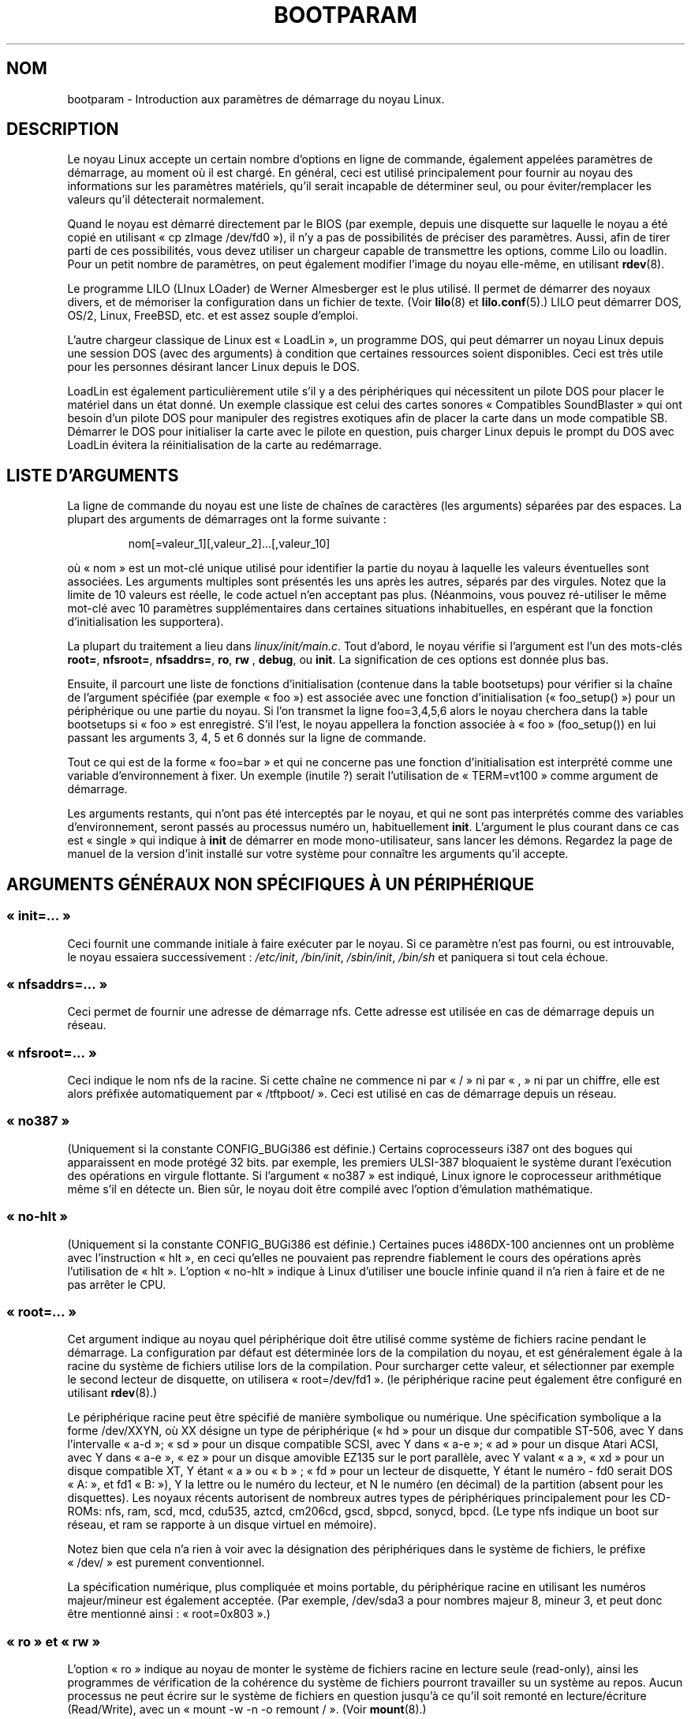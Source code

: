 .\" Copyright (c) 1995 Paul Gortmaker
.\"
.\" This is free documentation; you can redistribute it and/or
.\" modify it under the terms of the GNU General Public License as
.\" published by the Free Software Foundation; either version 2 of
.\" the License, or (at your option) any later version.
.\"
.\" The GNU General Public License's references to "object code"
.\" and "executables" are to be interpreted as the output of any
.\" document formatting or typesetting system, including
.\" intermediate and printed output.
.\"
.\" This manual is distributed in the hope that it will be useful,
.\" but WITHOUT ANY WARRANTY; without even the implied warranty of
.\" MERCHANTABILITY or FITNESS FOR A PARTICULAR PURPOSE.  See the
.\" GNU General Public License for more details.
.\"
.\" You should have received a copy of the GNU General Public
.\" License along with this manual; if not, write to the Free
.\" Software Foundation, Inc., 675 Mass Ave, Cambridge, MA 02139,
.\" USA.
.\"
.\" This man page written 950814 by aeb, based on Paul Gortmaker's HOWTO
.\" (dated v1.0.1, 15/08/95).
.\" Major update, aeb, 970114.
.\"
.\" Traduction 20/10/1996 par Christophe Blaess (ccb@club-internet.fr)
.\" Màj 25/01/97
.\" Màj 06/06/2001 LDP-1.36
.\" Màj LDP-1.53
.\" Màj 25/07/2003 LDP-1.56
.\" Màj 01/05/2006 LDP-1.67.1
.\"
.TH BOOTPARAM 7 "14 janvier 1995" LDP "Manuel de l'administrateur Linux"
.SH NOM
bootparam \- Introduction aux paramètres de démarrage du noyau Linux.
.SH DESCRIPTION
Le noyau Linux accepte un certain nombre d'options en ligne de commande, également
appelées paramètres de démarrage, au moment où il est chargé. En général, ceci est
utilisé principalement pour fournir au noyau des informations sur les paramètres
matériels, qu'il serait incapable de déterminer seul, ou pour éviter/remplacer
les valeurs qu'il détecterait normalement.

Quand le noyau est démarré directement par le BIOS (par exemple, depuis une
disquette sur laquelle le noyau a été copié en utilisant «\ cp zImage /dev/fd0\ »),
il n'y a pas de possibilités de préciser des paramètres.
Aussi, afin de tirer parti de ces possibilités, vous devez utiliser un chargeur
capable de transmettre les options, comme Lilo ou loadlin.
Pour un petit nombre de paramètres, on peut également modifier l'image du noyau
elle-même, en utilisant
.BR rdev (8).

Le programme LILO (LInux LOader) de Werner Almesberger est le plus utilisé.
Il permet de démarrer des noyaux divers, et de mémoriser la configuration
dans un fichier de texte. (Voir
.BR lilo (8)
et
.BR lilo.conf (5).)
LILO peut démarrer DOS, OS/2, Linux, FreeBSD, etc. et est assez souple d'emploi.

L'autre chargeur classique de Linux est «\ LoadLin\ », un programme DOS, qui peut
démarrer un noyau Linux depuis une session DOS (avec des arguments)
à condition que certaines ressources soient disponibles.
Ceci est très utile pour les personnes désirant lancer Linux depuis le DOS.

LoadLin est également particulièrement utile s'il y a des périphériques qui
nécessitent un pilote DOS pour placer le matériel dans un état donné.
Un exemple classique est celui des cartes sonores «\ Compatibles SoundBlaster\ »
qui ont besoin d'un pilote DOS pour manipuler des registres exotiques afin
de placer la carte dans un mode compatible SB. Démarrer le DOS pour initialiser
la carte avec le pilote en question, puis charger Linux depuis le prompt du
DOS avec LoadLin évitera la réinitialisation de la carte au redémarrage.
.SH  "LISTE D'ARGUMENTS"
La ligne de commande du noyau est une liste de chaînes de caractères
(les arguments) séparées par des espaces.
La plupart des arguments de démarrages ont la forme suivante\ :
.IP
nom[=valeur_1][,valeur_2]...[,valeur_10]
.LP
où «\ nom\ » est un mot-clé unique utilisé pour identifier la partie du noyau à
laquelle les valeurs éventuelles sont associées. Les arguments multiples sont
présentés les uns après les autres, séparés par des virgules.
Notez que la limite de 10 valeurs est réelle, le code actuel n'en acceptant
pas plus. (Néanmoins, vous pouvez ré-utiliser le même mot-clé avec 10
paramètres supplémentaires dans certaines situations inhabituelles,
en espérant que la fonction d'initialisation les supportera).

La plupart du traitement a lieu dans
.IR linux/init/main.c .
Tout d'abord, le noyau vérifie si l'argument est l'un des mots-clés
.BR root= ", " nfsroot= ", " nfsaddrs= ", " ro ", " rw " , " debug ,
ou
.BR  init .
La signification de ces options est donnée plus bas.

Ensuite, il parcourt une liste de fonctions d'initialisation (contenue dans la
table bootsetups) pour vérifier si la chaîne de l'argument spécifiée (par exemple «\ foo\ »)
est associée avec une fonction d'initialisation («\ foo_setup()\ ») pour un périphérique
ou une partie du noyau. Si l'on transmet la ligne foo=3,4,5,6 alors le noyau cherchera
dans la table bootsetups si «\ foo\ » est enregistré. S'il l'est, le noyau appellera
la fonction associée à «\ foo\ » (foo_setup()) en lui passant les arguments 3, 4, 5 et 6
donnés sur la ligne de commande.

Tout ce qui est de la forme «\ foo=bar\ » et qui ne concerne pas une fonction
d'initialisation est interprété comme une variable d'environnement à fixer. Un
exemple (inutile\ ?) serait l'utilisation de «\ TERM=vt100\ » comme argument de démarrage.

Les arguments restants, qui n'ont pas été interceptés par le noyau, et qui ne sont
pas interprétés comme des variables d'environnement, seront passés au processus
numéro un, habituellement \fBinit\fP. L'argument le plus courant dans ce cas
est «\ single\ » qui indique à \fBinit\fP de démarrer en mode mono-utilisateur,
sans lancer les démons.
Regardez la page de manuel de la version d'init installé sur votre système pour
connaître les arguments qu'il accepte.
.SH "ARGUMENTS GÉNÉRAUX NON SPÉCIFIQUES À UN PÉRIPHÉRIQUE"
.SS "«\ init=...\ »"
Ceci fournit une commande initiale à faire exécuter par le noyau.
Si ce paramètre n'est pas fourni, ou est introuvable, le noyau
essaiera successivement\ :
.IR /etc/init ,
.IR /bin/init ,
.IR /sbin/init ,
.IR /bin/sh
et paniquera si tout cela échoue.
.SS "«\ nfsaddrs=...\ »"
Ceci permet de fournir une adresse de démarrage nfs. Cette adresse
est utilisée en cas de démarrage depuis un réseau.
.SS "«\ nfsroot=...\ »"
Ceci indique le nom nfs de la racine. Si cette chaîne ne commence
ni par «\ /\ » ni par «\ ,\ » ni par un chiffre, elle est alors préfixée
automatiquement par «\ /tftpboot/\ ».
Ceci est utilisé en cas de démarrage depuis un réseau.
.SS "«\ no387\ »"
(Uniquement si la constante CONFIG_BUGi386 est définie.)
Certains coprocesseurs i387 ont des bogues qui apparaissent en mode protégé 32 bits.
par exemple, les premiers ULSI-387 bloquaient le système durant l'exécution des
opérations en virgule flottante.
Si l'argument «\ no387\ » est indiqué, Linux ignore le coprocesseur arithmétique même
s'il en détecte un. Bien sûr, le noyau doit être compilé avec l'option d'émulation
mathématique.
.SS "«\ no-hlt\ »"
(Uniquement si la constante CONFIG_BUGi386 est définie.)
Certaines puces i486DX-100 anciennes ont un problème avec l'instruction «\ hlt\ », en
ceci qu'elles ne pouvaient pas reprendre fiablement le cours des opérations après
l'utilisation de «\ hlt\ ». L'option «\ no-hlt\ » indique à Linux d'utiliser une boucle
infinie quand il n'a rien à faire et de ne pas arrêter le CPU.
.SS "«\ root=...\ »"
Cet argument indique au noyau quel périphérique doit être utilisé comme système
de fichiers racine pendant le démarrage. La configuration par défaut est déterminée
lors de la compilation du noyau, et est généralement égale à la racine du système
de fichiers utilise lors de la compilation.
Pour surcharger cette valeur, et sélectionner par exemple le second lecteur de
disquette, on utilisera «\ root=/dev/fd1\ ». (le périphérique racine peut également
être configuré en utilisant
.BR rdev (8).)

Le périphérique racine peut être spécifié de manière symbolique ou numérique.
Une spécification symbolique a la forme /dev/XXYN, où XX désigne un type de
périphérique («\ hd\ » pour un disque dur compatible ST-506, avec Y dans l'intervalle
«\ a\-d\ »; «\ sd\ » pour un disque compatible SCSI, avec Y dans «\ a\-e\ »;
«\ ad\ » pour un disque Atari ACSI, avec Y dans «\ a\-e\ »,
«\ ez\ » pour un disque amovible EZ135 sur le port parallèle, avec Y valant «\ a\ »,
«\ xd\ » pour un disque compatible XT, Y étant «\ a\ » ou «\ b\ »\ ; «\ fd\ » pour
un lecteur de disquette, Y étant le numéro - fd0 serait
DOS «\ A:\ », et fd1 «\ B:\ »), Y la lettre ou le numéro du
lecteur, et N le numéro (en décimal) de la partition (absent pour les disquettes).
Les noyaux récents autorisent de nombreux autres types de périphériques
principalement pour les CD-ROMs: nfs, ram, scd, mcd, cdu535, aztcd, cm206cd,
gscd, sbpcd, sonycd, bpcd.
(Le type nfs indique un boot sur réseau, et ram se rapporte à un disque
virtuel en mémoire).

Notez bien que cela n'a rien à voir avec la désignation des périphériques dans
le système de fichiers, le préfixe «\ /dev/\ » est purement conventionnel.

La spécification numérique, plus compliquée et moins portable, du périphérique
racine en utilisant les numéros majeur/mineur est également acceptée.
(Par exemple, /dev/sda3 a pour nombres majeur 8, mineur 3, et peut donc être
mentionné ainsi\ : «\ root=0x803\ ».)
.SS "«\ ro\ » et «\ rw\ »"
L'option «\ ro\ » indique au noyau de monter le système de fichiers racine en lecture
seule (read-only), ainsi les programmes de vérification de la cohérence du
système de fichiers pourront travailler su un système au repos.
Aucun processus ne peut écrire sur le système de fichiers en question jusqu'à
ce qu'il soit remonté en lecture/écriture (Read/Write), avec un
«\ mount -w -n -o remount /\ ».
(Voir
.BR mount (8).)

L'option «\ rw\ » indique au noyau de monter le système de fichiers racine en
lecture/écriture. C'est l'option par défaut.

Le choix entre lecture-seule et lecture/écriture peut aussi être fixé avec
.BR rdev (8).
.SS "«\ reserve=...\ »"
Cet argument permet de protéger une zone de ports d'entrées-sorties de l'auto-détection.
La forme de l'option est\ :
.IP
.BI reserve= base_IO,longueur[,base_IO,longueur]...
.LP
Dans certaines machines, il peut être nécessaire d'empêcher les pilotes de rechercher
des périphériques dans des régions spécifiques. En effet, certains matériels peuvent
mal réagir à l'auto-détection, ou seraient mal reconnus.

L'option reserve indique une zone de ports d'entrées-sorties qu'il ne faut pas
examiner. Un pilote de périphérique n'utilisera pas une région réservée, à moins
qu'une autre option le lui indique explicitement.

Par exemple, la ligne de commande
.IP
reserve=0x300,32  blah=0x300
.LP
empêche tous les pilotes, sauf «\ blah\ » d'examiner 0x300-0x31F.
.SS "«\ mem=...\ »"
L'appel BIOS, défini dans les spécifications du PC, qui indique la quantité de
mémoire installée n'est prévu que pour la détection de 64 Mo au plus.
Linux utilise cet appel BIOS pendant le démarrage pour obtenir la quantité de
mémoire installée. Si vous avez plus de 64\ Mo, vous devez utiliser cet argument
de démarrage pour indiquer au noyau la valeur exacte.
Cette valeur est fournie en décimal ou en hexadécimal (préfixe 0x), et
les suffixes «\ k\ » (kilo-octets) ou «\ M\ » (méga-octets) peuvent être
utilisés.
Voici un extrait d'une note de Linus sur l'utilisation du paramètre «\ mem=\ »\ :

\&«\ Le noyau acceptera n'importe quelle valeur fournie pour le paramètre «\ mem=xx\ »
et s'il s'avère que vous lui avez menti, il va se planter horriblement tôt ou tard.
Ce paramètre indique la plus haute adresse mémoire accessible, ainsi
\&«\ mem=0x1000000\ » signifie que vous avez 16\ Mo de RAM par exemple. Pour une machine
avec 96 Mo cela deviendrait «\ mem=0x6000000\ ».

NOTE NOTE NOTE\ : certaines machines peuvent utiliser le sommet de la mémoire pour
cacher le BIOS ou n'importe quoi d'autre, aussi vous ne pourrez pas adresser les
96 Mo en entier. L'inverse est aussi vrai, certaines cartes mères vont projeter
la mémoire physique recouverte par le BIOS juste au-dessus de la mémoire
accessible, auquel cas vous auriez accès à 96\ Mo\ + 384\ ko par exemple.
Si vous faites croire a Linux qu'il dispose de plus de mémoire que ce qu'il
a en réalité, des sales trucs vont se produire\ : peut-être pas tout de suite,
mais plus tard à coup sûr.\ »
.SS "«\ panic=N\ »"
Par défaut, le noyau ne redémarrera pas automatiquement après un
cas de panique, mais cette option permet d'indiquer un délai (en seconde)
entre la panique, et le redémarrage automatique.
Ce délai peut également être configuré avec «\ echo N > /proc/sys/kernel/panic\ »".
.SS "«\ reboot=[warm|cold][,[bios|hard]]\ »
(Uniquement si la constante CONFIG_BUGi386 est définie.)
Depuis le noyau 2.0.22, \fBreboot\fP(2) effectue par défaut un redémarrage à froid.
Certains ont demandé la restauration de l'ancienne valeur par défaut
«\ reboot=warm\ ». Un redémarrage à froid peut être nécessaire pour réinitialiser
certains périphériques, mais risque de détruire des données présentes dans
le cache disque. Un redémarrage à chaud peut être plus rapide.
Par défaut, le redémarrage est effectué matériellement (hard) en demandant
au contrôleur de clavier de baisser le niveau de la ligne reset. Il existe
toutefois des cartes mères où cela ne fonctionne pas, l'option «\ reboot=bios\ »
permet alors de redémarrer de manière logicielle, en appelant le BIOS.
.SS "«\ nosmp\ »" et "«\ maxcpus=N\ »"
(Seulement si la constante __SMP__ est définie.)
L'option «\ nosmp\ » ou «\ maxcpus=0\ » empêche totalement l'activation du mode SMP.
Une option «\ maxcpus=N\ » limite le nombre maximum de CPU activés en mode SMP.
.SH "ARGUMENTS DE DÉMARRAGE POUR LES DÉVELOPPEURS DU NOYAU"
.SS "«\ debug\ »"
Les messages du noyau sont manipulés par le démon de journalisation klogd,
ainsi ils peuvent être stockés sur disque. Les messages disposant d'une
priorité supérieure à la valeur
.I console_loglevel
sont aussi affichés sur la console (Voir <linux/kernel.h>.). Par défaut,
cette variable est positionnée pour journaliser tout ce qui est plus
important que les messages de débogage. Cet argument de démarrage indiquera
au noyau d'afficher également les messages de la priorité DEBUG.
Le niveau de la console peut aussi être modifié pendant l'exécution, avec une
option de klogd. Voir
.BR klogd (8).
.SS "«\ profile=N\ »"
Il est possible d'activer les fonctions de suivi du noyau si l'on
désire s'assurer de l'emplacement où le noyau consomme ses cycles CPU.
Le suivi est activé en remplissant la variable
.I prof_shift
avec une valeur non-nulle.
Ceci peut être effectué soit en définissant la constante CONFIG_PROFILE durant
la compilation, soit en indiquant l'option «\ profile=\ » au démarrage.
La valeur reçue par la variable
.I prof_shift
sera N s'il est fourni, ou CONFIG_PROFILE_SHIFT si cette variable existe
ou 2 par défaut. La signification de la variable correspond à la
finesse du suivi. À chaque top d'horloge, si le système exécute
du code du noyau, un compteur est incrémenté\ :
.IP
profile[adresse >> prof_shift]++;
.LP
Les informations brutes concernant le suivi peuvent être lues dans
.IR /proc/profile .
Vous préférerez probablement utiliser un outil comme readprofile.c
pour les examiner.
L'écriture dans
.I /proc/profile
effacera les compteurs.
.SS "«\ swap=N1,N2,N3,N4,N5,N6,N7,N8\ »"
Ceci permet de configurer les huit paramètres max_page_age, page_advance,
page_decline, page_initial_age, age_cluster_fract, age_cluster_min,
pageout_weight, bufferout_weight qui contrôlent l'algorithme de swap
du noyau. À n'utiliser que par les développeurs du noyau.
.SS "«\ buff=N1,N2,N3,N4,N5,N6\ »"
Ceci permet de configurer les six paramètres max_buff_age, buff_advance,
buff_decline, buff_initial_age, bufferout_weight, buffermem_grace
qui contrôlent la gestion des tampons
du noyau. À n'utiliser que par les développeurs du noyau.
.SH "ARGUMENTS DE DÉMARRAGE POUR DISQUES VIRTUELS"
(Uniquement si le noyau a été compilé avec l'option CONFIG_BLK_DEV_RAM.)
Il est généralement déconseillé d'utiliser un disque virtuel
sous Linux. Le système gérera mieux la mémoire disponible tout seul.
Néanmoins, pendant le démarrage, ou durant la création de disquettes
de démarrage, il peut être utile de charger le contenu d'une disquette
sur un disque virtuel.
Il peut également arriver sur certain systèmes que des modules particuliers
concernant les systèmes de fichiers ou le matériel aient besoin d'être chargés
avant l'accès au disque principal.

Avec Linux 1.3.48, la gestion des disques virtuels a été profondément modifiée.
Auparavant la mémoire était allouée de manière statique, avec un paramètre
«\ ramdisk=N\ » qui indiquait la taille.
(On pouvait également configurer la taille du disque directement dans l'image
du noyau à la compilation, ou avec
.BR rdev (8).)
Actuellement, les disques virtuels utilisent les tampons caches, et grossissent
dynamiquement.
Pour obtenir plus d'information (par exemple comment utiliser
.BR rdev (8)
avec les nouveaux disques virtuels), consultez le fichier
.IR /usr/src/linux/Documentation/ramdisk.txt .

Il y a quatre paramètres, deux booléens et deux entiers.
.SS "«\ load_ramdisk=N\ »"
Si N=1, un disque virtuel est chargé en mémoire, si N=0 pas
de chargement (comportement par défaut).
.SS "«\ prompt_ramdisk=N\ »"
Si N=1, demander l'insertion d'une disquette (comportement par défaut)
Si N=0, ne rien demander (donc ce paramètre n'est jamais utilisé...)
.SS "«\ ramdisk_size=N\ » ou (obsolète) «\ ramdisk=N\ »"
Fixer la taille maximale du disque virtuel à N\ ko. Par défaut la valeur
est de 4096\ ko (4\ Mo).
.SS "«\ ramdisk_start=N\ »"
Indiquer le numéro de bloc de départ (l'emplacement sur la disquette où
démarre le contenu du disque virtuel). Ceci est utile dans le cas
où l'image du disque virtuel suit une image de noyau.
.SS "«\ noinitrd\ »"
(Uniquement si le noyau a été compilé avec les options CONFIG_BLK_DEV_RAM
et CONFIG_BLK_DEV_INITRD.)
On peut actuellement compiler le noyau pour qu'il utilise initrd.
Quand cette possibilité est activée, le processus de démarrage charge
le noyau et un disque virtuel initial. Puis le noyau convertit initrd
en un disque virtuel «\ normal\ » qui est monté en lecture/écriture à la
racine. Ensuite /linuxrc est exécuté. À la suite de quoi le vrai
système de fichiers est monté à la racine, et le système initrd
est déplacé en /initrd. Finalement, la séquence de démarrage habituelle
(appel de /sbin/init) est exécutée.

Pour une description détaillée des possibilités de initrd, voyez le
fichier
.IR /usr/src/linux/Documentation/initrd.txt .

L'option «\ noinitrd\ » indique au noyau que contrairement aux options avec
lesquelles il a été compilé, il ne doit pas effectuer les étapes sus-mentionnées,
mais au contraire laisser les données de initrd sous
.IR /dev/initrd .
(Ce périphérique ne peut être utilisé qu'une seule fois, les données sont libérées
dès que le dernier processus les ayant utilisé a refermé
.IR /dev/initrd .)
.SH "ARGUMENTS DE DÉMARRAGE POUR PÉRIPHÉRIQUES SCSI"
Notations générales pour cette section

.I iobase
-- Le premier port d'entrées-sorties utilisé par l'hôte SCSI. Il est
indique en notation hexadécimale, habituellement dans l'intervalle
0x200 à 0x3ff.

.I irq
-- L'interruption matérielle pour laquelle la carte est configurée.
Les valeurs possibles dépendent de la carte en question, mais sont généralement
5, 7, 9, 10, 11, 12, et 15. Les autres valeurs sont plutôt utilisées par des
périphériques comme les disques IDE, les lecteurs de disquettes, les ports
série, etc...

.I scsi-id
-- L'identifiant utilisé par l'adaptateur pour se distinguer sur le bus SCSI.
Peu d'adaptateurs permettent de modifier cette valeur, qui est plutôt figée en
interne. La valeur classique est 7 mais les cartes Seagate et Future Domain
TMC-950 utilisent 6.

.I parity
-- Le fait que l'hôte SCSI attende que le périphérique lui fournisse ou non
une valeur de parité pour toutes les informations. Un 1 valide le contrôle de
parité, un 0 le désactive. Encore une fois, tous les adaptateurs ne supportent
pas la modification de ce comportement comme argument de démarrage.
.SS "«\ max_scsi_luns=...\ »"
Un périphérique SCSI peut contenir plusieurs «\ sous-périphériques\ » en lui-même.
L'exemple courant est celui des nouveaux lecteurs de CD-ROM qui gèrent
plusieurs disques en même temps. Chaque CD est adressé par un numéro d'unité
logique, «\ Logical Unit Number\ » (LUN).
Mais la plupart des périphériques SCSI, comme les disques durs, ou les lecteurs
de bande, n'ont qu'un seul sous-périphérique avec un LUN nul.

Certains périphériques SCSI mal conçus ne peuvent pas être testés sur plusieurs
LUN, aussi, si la constante CONFIG_SCSI_MULTI_LUN n'est pas définie, les noyaux
récents n'examineront que le LUN zéro.

Pour indiquer le nombre de LUN à examiner au démarrage, on indiquera
«\ max_scsi_luns=n\ » comme argument, n étant un nombre entre 1 et 8.
Pour éviter les ennuis décrits ci-dessus, on utilisera n=1 avec des
périphériques à problèmes.
.SS "Configuration des lecteurs de bande SCSI"
Certaines configurations au démarrage des lecteurs de bandes SCSI peuvent être
effectuées ainsi\ :
.IP
.BI st= buf_size[,write_threshold[,max_bufs]]
.LP
Les deux premiers nombres sont indiqués en ko. La valeur par défaut de
.I buf_size
est 32\ ko, et la taille maximum exagérément grande est 16384\ ko.
Le nombre
.I write_threshold
représente la valeur à partir de laquelle le tampon est effectivement écrit sur la
bande, par défaut 30\ ko.
Le nombre maximum de tampons varie avec le nombre de lecteur détectés, et
vaut 2 par défaut.
Un exemple d'utilisation serait\ :
.IP
st=32,30,2
.LP
Des détails complets se trouvent dans le fichier README.st, du répertoire
scsi des sources du noyau.
.SS "Configuration Adaptec aha151x, aha152x, aic6260, aic6360, SB16-SCSI"
Les numéros aha se réfèrent aux cartes, et les numéros aic à la véritable
puce SCSI placée sur ces cartes, y compris la Soundblaster-16 SCSI.

Le code de détection pour ces hôtes SCSI recherche un BIOS installé, et si
aucun n'est présent, la carte ne sera pas trouvée. Il vous faudra alors utiliser
un argument de la forme\ :
.IP
.BI aha152x= iobase[,irq[,scsi-id[,reconnect[,parity]]]]
.LP
Si le pilote a été compilé avec les options de débogage, une sixième valeur
peut spécifier le niveau de débogage.

Tous les paramètres sont identiques à ceux décrits au début de cette section
et la valeur
.I reconnect
permettra au périphérique de se déconnecter/reconnecter si elle est non nulle.
Un exemple d'utilisation serait\ :
.IP
aha152x=0x340,11,7,1
.LP
Notez que tous les paramètres doivent être indiqués dans l'ordre, ce qui signifie
que pour spécifier une parité, il faut également spécifier les valeurs de
iobase, irq, scsi-id et reconnect.

.SS "Configuration Adaptec aha154x"
Les cartes aha1542 disposent d'un contrôleur de disquettes i82077, mais pas les
cartes aha1540. Ce sont des cartes maîtresses sur le bus, et ont un paramètre
indiquant leur «\ courtoisie\ » dans le partage du bus avec d'autres périphériques.
Les arguments de démarrage ressemblent à
.IP
.BI aha1542= iobase[,buson,busoff[,dmaspeed]]
.LP
Les valeurs acceptables de iobase sont habituellement 0x130, 0x134, 0x230, 0x234, 0x330, ou 0x334. Des cartes clones peuvent proposer d'autres valeurs.

Les valeurs
.IR buson ", et " busoff
se réfèrent au nombre de micro-secondes pendant lesquelles la carte maîtrise le bus
ISA. Les valeurs par défaut sont 11 micro-secondes on, et 4 micro-secondes off,
ainsi d'autres cartes (comme les cartes ethernet ISA LANCE) ont la possibilité
d'accéder au bus ISA.

La valeur
.I dmaspeed
se rapporte au débit (en Mo/sec) utilisé pour les transferts DMA (Direct Memory
Access). La valeur par défaut est 5\ Mo/sec. Des cartes récentes vous permettent
de choisir cette valeur dans une configuration logicielle, les anciennes en
positionnant des cavaliers. On peut utiliser des valeurs jusqu'à 10 Mo/sec, à
condition que la carte mère soit capable de les gérer. Il faut expérimenter
prudemment pour les valeurs dépassant 5\ Mo/sec.
.SS "Configuration Adaptec aha274x, aha284x, aic7xxx"
Ces cartes peuvent accepter un argument de la forme\ :
.IP
.BI aic7xxx= extended,no_reset
.LP
La valeur
.IR extended ,
si elle est non nulle, indique que la traduction étendue est validée
pour les gros disques. La valeur
.IR no_reset ,
si elle est non nulle, indique que le pilote ne doit pas réinitialiser le bus
SCSI lors du démarrage de l'hôte.
.SS "Configuration des hôtes SCSI AdvanSys («\ advansys=\ »)"
Le pilote AdvanSys accepte jusqu'à quatre adresses d'entrées-sorties qui
seront examinées pour détecter une carte SCSI AdvanSys. Notez que ces
valeurs, si elles sont utilisées ne modifient en rien la détection des
périphériques EISA ou PCI. Elles ne concernent que les cartes ISA ou
VLB. De plus si le pilote a été compilé avec les options de débogage,
on peut configurer le niveau de débogage avec le paramètre
0xdeb[0-f]. Le niveau des messages de débogage est configuré
avec la valeur 0-f permettant ainsi d'accéder à 16 niveaux de messages.
.SS "AM53C974"
.IP
.BI AM53C974= host-scsi-id,target-scsi-id,max-rate,max-offset
.LP
.SS "Configuration des hôtes SCSI BusLogic («\ buslogic=\ »)"
.IP
.BI BusLogic= N1,N2,N3,N4,N5,S1,S2,...
.LP
Pour une description détaillée des paramètres de ligne de commande
concernant les périphériques BusLogic, consultez le fichier
.IR /usr/src/linux/drivers/scsi/BusLogic.c
(lignes 3149-3270 dans la version de noyau dont je dispose). Le texte
ci-dessous en est un extrait très abrégé.

Les paramètres N1-N5 sont des entiers, les paramètres S1,... des chaînes
de caractères. N1 correspond à l'adresse d'entrées-sorties où l'adaptateur (Host Adapter)
est situé. N2 est la taille de la file d'attente (Tagged Queue Depth)
pour les périphériques qui supportent le «\ Tagged Queuing\ ».
N3 est le temps de démarrage du bus (Bus Settle Time) en secondes. Il
s'agit de la durée d'attente entre un reset matériel d'un adaptateur
hôte qui déclenche un reset du bus SCSI, et toute autre commande
SCSI.
N4 sont des options locales (pour un adaptateur hôte).
N5 sont des options globales (pour tous les adaptateurs hôtes).

Les chaînes d'options sont utilisées pour obtenir un contrôle sur
le «\ Tagged Queuing\ »
(TQ:Default, TQ:Enable, TQ:Disable, TQ:<Per-Target-Spec>), sur
l'Error Recovery (ER:Default, ER:HardReset, ER:BusDeviceReset,
ER:None, ER:<Per-Target-Spec>), et sur la détection de l'adaptateur
hôte (NoProbe, NoProbeISA, NoSortPCI).
.SS "Configuration EATA/DMA"
La liste par défaut des ports d'entrées-sorties à examiner peut être
modifiée avec
.IP
.BI eata= iobase,iobase,... .
.LP
.SS "Configuration Future Domain TMC-16x0"
.IP
.BI fdomain= iobase,irq[,adapter_id]
.LP
.SS "Configuraton Great Valley Products (GVP)"
.IP
.BI gvp11= dma_transfer_bitmask
.LP
.SS "Configuration Future Domain TMC-8xx, TMC-950"
.IP
.BI tmc8xx= mem_base,irq
.LP
La valeur
.I mem_base
étant l'adresse utilisée par la carte pour projeter ses ports d'entrées-sorties en
mémoire. C'est généralement l'une des valeurs suivantes\ :
0xC8000, 0xCA000, 0xCC000, 0xCE000, 0xDC000, ou 0xDE000.
.SS "Configuration IN2000"
.IP
.BI in2000= S
.LP
où S est une chaîne d'éléments «\ mots-clés[:valeur]\ », séparés par
des virgules. Les mots-clés reconnus sont (certains nécessitent
des valeurs)\ :
ioport:addr, noreset, nosync:x, period:ns, disconnect:x,
debug:x, proc:x. Pour des détails sur ces paramètres, voir
.IR /usr/src/linux/drivers/scsi/in2000.c .
.SS "Configuration NCR5380 et NCR53C400"
L'argument de démarrage est de la forme
.IP
.BI ncr5380= iobase,irq,dma
.LP
ou
.IP
.BI ncr53c400= iobase,irq
.LP
Si la carte n'utilise pas les interruptions, une valeur d'IRQ de 255 (0xff)
permettra de les désactiver. Une valeur IRQ de 254 réclame une autodétection.
On trouvera plus de détails dans le fichier
.IR /usr/src/linux/drivers/scsi/README.g_NCR5380 .
.SS "Configuration NCR53C8xx"
.IP
.BI ncr53c8xx= S
.LP
où S est une chaîne d'éléments «\ mots-clés:valeur\ », séparés par
des virgules. Les mots-clés reconnus sont\ :
mpar (master_parity), spar (scsi_parity),
disc (disconnection), specf (special_features), ultra (ultra_scsi),
fsn (force_sync_nego), tags (default_tags), sync (default_sync),
verb (verbose), debug (debug), burst (burst_max).
Pour des détails sur les valeurs correspondantes, voir
.IR /usr/src/linux/drivers/scsi/ncr53c8xx.c .
.SS "Configuration NCR53c406a"
.IP
.BI ncr53c406a= iobase[,irq[,fastpio]]
.LP
Utiliser irq = 0 pour un fonctionnement sans interruption.
Fixer fastpio à 1 pour un mode pio rapide, et à 0 pour un mode lent.
.SS "Configuraton Pro Audio Spectrum"
La PAS16 utilise une puce SCSI NC5380, et les modèles récents permettent une
configuration de la carte sans avoir recours aux cavaliers. L'argument de
démarrage est de la forme\ :
.IP
.BI pas16= iobase,irq
.LP
La seule nouveauté est que l'on peut indiquer la valeur 255 pour l'IRQ, ce qui
configure le pilote pour un fonctionnement sans interruptions, au prix d'une
dégradation des performances. La valeur usuelle pour iobase est 0x388.
.SS "Configuration Seagate ST-0x"
Si votre carte n'est pas détectée au boot, vous devrez utiliser un argument de
démarrage de la forme\ :
.IP
.BI st0x= mem_base,irq
.LP
La valeur
.I mem_base
étant l'adresse utilisée par la carte pour projeter ses ports d'entrées-sorties en
mémoire. C'est généralement l'une des valeurs suivantes\ : 0xC8000, 0xCA000,
0xCC000, 0xCE000, 0xDC000, ou 0xDE000.
.SS "Configuration Trantor T128"
Ces cartes, basées également sur une puce NCR5380, acceptent les options suivantes\ :
.IP
.BI t128= mem_base,irq
.LP
Les valeurs acceptables de
.I mem_base
sont\ : 0xCC000, 0xC8000, 0xDC000, 0xD8000.
.SS "Configuration UltraStor 14F/34F"
La liste par défaut des ports d'entrées-sorties à examiner peut être
modifiée avec
.IP
.BI eata= iobase,iobase,... .
.LP
.SS "Configuration WD7000"
.IP
.BI wd7000= irq,dma,iobase
.LP
.SS "Configuration du contrôleur SCSI Commodore Amiga A2091/590"
.IP
.BI wd33c93= S
.LP
où S est une chaîne d'options séparées par des virgules. Les options
reconnues sont\ :
nosync:bitmask, nodma:x, period:ns, disconnect:x, debug:x,
clock:x, next. Pour plus de détails, voir
.IR /usr/src/linux/drivers/scsi/wd33c93.c .
.SH "DISQUES DURS"
.SS "Paramètres des disques IDE et des lecteurs CD-ROM"
Le pilote IDE accepte plusieurs paramètres, principalement pour indiquer la
géométrie du disque avec des contrôleurs obsolètes.
Les spécifications du disque sont indiquées en utilisant «\ hdX=\ »
avec X dans l'intervalle «\ a\-h\ ».

Les options communes à plusieurs disques sont indiquées avec le préfixe «\ hd=\ ».
Notez que l'utilisation d'un préfixe spécifique à un disque avec une option
non spécifique marchera également comme prévu.

Notez encore que «\ hd=\ » peut être utilisé pour faire référence au disque suivant,
non spécifié, dans la séquence (a, ..., h).
Les options «\ hd=\ » sont présentées brièvement ci-dessous, regardez le fichier
README.ide dans linux/drivers/block pour plus de détails.
.SS "Les options «\ hd=cyls,heads,sects[,wpcom[,irq]]\ »"
Ces options sont utilisées pour indiquer la géométrie physique du disque.
Seules les trois premières valeurs sont nécessaires. Les nombres de
cylindres/têtes/secteurs seront ceux utilisés par fdisk.
La valeur de compensation en écriture (write precompensation wpcom) est ignorée
pour les disques IDE. L'IRQ indiquée sera utilisée avec le contrôleur du disque
dur, et n'est donc pas réellement spécifique au disque.
.SS "L'option «\ hd=serialize\ »"
L'interface double IDE CMD-640 est mal conçue, en ceci que lorsqu'un disque sur
la seconde interface est utilisé simultanément au disque sur la première interface,
les données seront corrompues. Utiliser cette option indique au pilote de s'assurer
que les deux disques ne sont jamais utilisés en même temps.
.SS "L'option «\ hd=dtc2278\ »"
Cette option indique au pilote que vous avez une interface IDE DTC-2278D.
Le pilote essaiera alors d'utiliser des opérations spécifiques DTC, afin de valider
la seconde interface, et d'obtenir des transferts rapides.
.SS "L'option «\ hd=noprobe\ »"
Ne pas examiner ce disque. Par exemple
.IP
hdb=noprobe hdb=1166,7,17
.LP
va désactiver la recherche, mais indique quand même les paramètres géométriques du
disque, ainsi il sera reconnu comme périphérique bloc valide, et pourra donc être
utilisé.
.SS "L'option «\ hd=nowerr\ »"
Certains disques ont apparemment le bit WRERR_STAT positionné en permanence. Ceci
autorise le pilote à ignorer ce bit.
.SS "L'option «\ hd=cdrom\ »"
Ceci indique au pilote IDE qu'il y a un lecteur de CD-ROM compatible ATAPI
attaché à la place d'un disque dur normal. Dans la plupart des cas, le CD-ROM
est identifié automatiquement, mais à défaut cette option peut vous aider.
.SS "Options du pilote Standard ST-506 («\ hd=\ »)"
Le pilote Standard peut accepter des arguments concernant la géométrie des
disques similaires à ceux du pilote IDE. Notez cependant qu'il n'attendra
que 3 valeurs (cylindres/têtes/secteurs) et tout ce qui suivra sera ignoré
silencieusement.
De plus, il n'accepte que l'option «\ hd=\ » en argument, «\ hda=\ » et autres ne seront
pas valides. Le format est le suivant\ :
.IP
hd=cylindres,têtes,secteurs
.LP
Si deux disques sont installés, on répète une seconde fois l'argument, avec les
paramètres du deuxième disque.
.SS "Options du pilote XT(«\ xd=\ »)"
Si vous avez la malchance d'utiliser encore ces vieilles cartes 8 bits qui
transfèrent les données avec une vitesse phénoménale de 125 ko/s, voici des
informations qui vous concernent.
Si la carte n'est pas reconnue, il faut utiliser un argument de boot de la forme\ :
.IP
xd=type,irq,iobase,dma_chan
.LP
La valeur type indique le fabricant de la carte, pour ignorer l'autodétection.
Pour une liste des types, consultez le fichier
.I drivers/block/xd.c
des sources du noyau. Ce type est un indice dans la table
.I xd_sigs
qui évolue suivant les versions du noyau. Aujourd'hui (Linux 2.5.0) les types
sont
0=générique\ ; 1=DTC 5150cx\ ; 2,3=DTC 5150x\ ; 4,5=Western Digital\ ; 6,7,8=Seagate\ ; 9=Omti\ ;10=XEBEC. Lorsque plusieurs types correspondent au même
fabricant, ils sont équivalents.

La fonction xd_setup() ne vérifie pas les valeurs, et suppose que vous avez bien
saisi les quatre. Ne la décevez pas\ ! Voici un exemple d'utilisation pour un
contrôleur WD1002 avec un BIOS désactivé en utilisant le paramètre de contrôleur
XT «\ default\ »\ :
.IP
xd=2,5,0x320,3
.LP
.SS "Disques amovibles Syquest's EZ*"
.IP
.BI ez= iobase[,irq[,rep[,nybble]]]
.LP
.SH "Périphériques bus IBM MCA"
Voir également
.IR /usr/src/linux/Documentation/mca.txt .
.SS "Disques durs ESDI PS/2"
Il est possible d'indiquer la géométrie désirée durant le
démarrage\ :
.IP
.BI ed= cyls,tetes,secteurs.
.LP
Pour un ThinkPad-720, ajoutez l'option
.IP
.BR tp720=1 .
.LP
.SS "Configuration de sous-systèmes SCSI IBM Microchannel"
.IP
.BI ibmmcascsi= N
.LP
où N est le \fIpun\fP (ID SCSI) du sous-système.
.SH "CD-ROMs (Non-SCSI/ATAPI/IDE)"
.SS "L'Interface Aztech"
La syntaxe pour ce type de carte est\ :
.IP
aztcd=iobase[,magic_number]
.LP
Si l'on fournit un numéro magique valant 0x79, alors le pilote démarrera quelque
soit la version du matériel, même inconnue. Toutes les autres valeurs sont
ignorées.
.SS "Lecteurs de CD-ROM sur port parallèle"
Syntaxe\ :
.IP
pcd.driveN=prt,pro,uni,mod,slv,dly
.br
pcd.nice=nice
.LP
où «\ port\ » est l'adresse de base, «\ pro\ » est le numéro de protocole, «\ uni\ » est
le sélecteur d'unité (pour les chaînes de périphériques), «\ mod\ » est le mode
(ou \-1 pour laisser le noyau choisir le meilleur automatiquement), «\ slv\ » est
1 si il s'agit d'un esclave, et «\ dly\ » est un petit entier pour ralentir les
accès au port. Le paramètre «\ nice\ » demande l'utilisation par le pilote
des temps d'inactivité du CPU, au détriment de la vitesse.
.SS "L'Interface Sony CDU-31A and CDU-33A"
Cette interface CD-ROM est présente sur certaines cartes sonores Pro Audio
Spectrum et sur d'autres cartes fournies par Sony. La syntaxe est la suivante\ :
.IP
cdu31a=iobase,[irq[,is_pas_card]]
.LP
Fournir une valeur d'IRQ nulle indique au pilote que les interruptions matérielles
ne sont pas supportées (comme sur certaines cartes PAS). Si votre carte supporte
les interruptions, vous devez les utiliser car cela réduit grandement l'utilisation
du CPU par le pilote.

La valeur de
.I is_pas_card
doit être «\ PAS\ » si l'on utilise une carte Pro Audio Spectrum, et rien sinon.
.SS "L'interface Sony CDU-535"
La syntaxe de cette interface CD-ROM est la suivante\ :
.IP
sonycd535=iobase[,irq]
.LP
Un zéro peut être utilisé comme iobase en tant que valeur fictive si l'on veut
seulement indiquer la valeur d'IRQ.
.SS "L'Interface GoldStar"
La syntaxe pour cette interface est\ :
.IP
gscd=iobase
.LP
.SS "L'interface ISP16"
Syntaxe\ :
.IP
isp16=[iobase[,irq[,dma[,type]]]]
.LP
(trois entiers et une chaîne). Si le type indiqué est «\ noisp16\ »,
l'interface ne sera pas configurée. Sinon, les autres types
possibles sont\ :
«\ Sanyo\ », «\ Sony\ », «\ Panasonic\ » et «\ Mitsumi\ ».
.SS "L'Interface Mitsumi Standard"
La syntaxe pour cette interface CD-ROM est\ :
.IP
mcd=iobase,[irq[,wait_value]]
.LP
La valeur
.I wait_value
est utilisée comme délai interne pour les personnes qui ont des problèmes avec
leur lecteur, et est implémenté ou non en fonction d'une directive #define à la
compilation.
Le Mitsumi FX400 est un lecteur CD-ROM IDE/ATAPI et n'utilise pas le pilote mcd.
.SS "L'Interface Mitsumi XA/MultiSession"
Il s'agit du même matériel que le précédent, mais le pilote de périphérique
a des possibilités étendues.
Syntaxe\ :
.IP
mcdx=iobase[,irq]
.LP
.SS "L'Interface Optics Storage"
La syntaxe pour ce type de carte est\ :
.IP
optcd=iobase
.LP
.SS "L'Interface Phillips CM206"
La syntaxe pour ce type de carte est\ :
.IP
cm206=[iobase][,irq]
.LP
Le pilote suppose que les nombres entre 3 et 11 sont des valeurs d'IRQ, et
ceux entre 0x300 et 0x370 des ports d'entrées-sorties. Ainsi, on peut
spécifier une seule valeur ou les deux, dans un ordre quelconque. Il accepte
également «\ cm206=auto\ » pour valider l'autodétection.
.SS "L'Interface Sanyo"
La syntaxe pour ce type de carte est\ :
.IP
sjcd=iobase[,irq[,dma_channel]]
.LP
.SS "L'Interface SoundBlaster Pro"
La syntaxe pour ce type de carte est\ :
.IP
sbpcd=iobase,type
.LP
où type est l'une des chaînes suivantes (respecter majuscules/minuscules)\ :
«\ SoundBlaster\ », «\ LaserMate\ », ou «\ SPEA\ ». La valeur pour iobase est celle de
l'interface CD-ROM, et non pas celle de la partie son de la carte.
.SH "PÉRIPHÉRIQUES ETHERNET"
Chaque périphérique utilise des paramètres spécifiques, mais ils partagent tous
au moins une valeur d'IRQ, une base d'entrées-sorties et un nom. Dans sa forme la
plus générique, la ligne d'argument est la suivante\ :
.IP
ether=irq,iobase[,parm_1[,...parm_8]],nom
.LP
Le premier argument non-numérique est considéré comme le nom. La valeur de
parm_n (si elle existe) a une signification différente pour chacun des pilotes.
Habituellement les valeurs parm_n sont utilisées pour indiquer des options comme
l'adresse d'une mémoire partagée, la sélection d'interface, le canal DMA, etc.

L'utilisation la plus courante de ce paramètre est de forcer la détection d'une
seconde carte Ethernet, car l'attitude par défaut consiste a n'en détecter qu'une
seule. Ceci peut être effectué simplement avec\ :
.IP
ether=0,0,eth1
.LP
Notez que les valeurs nulles pour irq et iobase dans l'exemple précédent indiquent
au pilote d'effectuer l'auto-détection.

L'Ethernet-HowTo contient une documentation très complète sur l'utilisation de
plusieurs cartes, et sur les valeurs des param_n spécifiques aux cartes ou pilotes.
Les lecteurs intéressés se référeront à la section traitant de leur carte dans ce
document.
.SH "LES LECTEURS DE DISQUETTES"
Il existe de nombreuses options pour le pilote de lecteurs de disquettes, et elles
sont listées dans le fichier README.fd du répertoire linux/drivers/block.
Les informations suivantes sont extraites de ce fichier.
.SS "floppy=mask,allowed_drive_mask"
Utiliser la valeur mask comme masque binaire des lecteurs valides. Par défaut,
seules les unités 0 et 1 de chaque contrôleurs de disquettes sont valides, car
certains périphériques non-standard (cartes mères ASUS PCI) bloquent
le clavier quand on accède aux unités 2 ou 3. Cette option est quelque peu obsolète
avec la configuration cmos.
.SS "floppy=all_drives"
Valide tous les lecteurs. Utilisez ceci si vous disposez de plus de deux lecteurs
connectés sur un même contrôleur.
.SS "floppy=asus_pci"
Ne valide que les unités 0 et 1 (option par défaut).
.SS "floppy=daring"
indique au pilote que le contrôleur a un comportement correct. Ceci permet
des opérations plus efficaces et plus rapides, mais peut échouer avec certains
contrôleurs.
.SS "floppy=0,daring"
indique au pilote que le contrôleur doit être utilisé avec méfiance.
.SS "floppy=one_fdc"
indique au pilote que vous n'avez qu'un seul contrôleur (attitude par défaut).
.SS "floppy=two_fdc or floppy=adresse,two_fdc"
indique au pilote que vous disposez de deux contrôleurs. Le second est supposé se
trouver à l'adresse indiquée. Si l'adresse est absente, on suppose qu'elle vaut
0x370.
.SS "floppy=thinkpad"
indique au pilote que vous avez un Thinkpad. Les Thinkpads utilisent une convention
inversée pour le changement de disques.
.SS "floppy=0,thinkpad"
indique au pilote que vous n'avez pas de Thinkpad.
.SS "floppy=drive,type,cmos"
fixe le type cmos du lecteur, et valide le lecteur. Ceci est utile si
vous avez plus de deux lecteurs de disquettes (seulement deux sont indiqués dans
la configuration cmos), ou si votre BIOS utilise un type de mémoire cmos
non-standard. Indiquer CMOS à 0 pour les deux premiers disques (défaut), fera
lire la mémoire cmos par le pilote pour ces deux disques.
.SS "floppy=unexpected_interrupts"
Afficher un message d'avertissement si une interruption inattendue est reçue
(comportement par défaut).
.SS "floppy=no_unexpected_interrupts or floppy=L40SX"
Ne pas afficher de message d'avertissement si une interruption inattendue est
reçue. Ceci est nécessaire sur les ordinateurs portables IBM L40SX dans certains modes vidéos.
(Il semble y avoir une interaction entre la vidéo et les disquettes. Les
interruptions inattendues n'affectent que les performances et peuvent être
ignorées en toute sécurité).
.SH "LE CONTRÔLEUR SON"
Le pilote sonore ne peut accepter que des arguments pour surcharger les valeurs
définies à la compilation. Ceci n'est pas recommandé car il est assez complexe.
Les options sont décrites dans le fichier Readme.Linux du répertoire
linux/drivers/sound. Il accepte des arguments de boot de la forme\ :
.IP
sound=device1[,device2[,device3...[,device10]]]
.LP
où chaque valeur de deviceN utilise le format 0xTaaaId, avec\ :
T - Type de périphérique\ : 1=FM, 2=SB, 3=PAS, 4=GUS, 5=MPU401, 6=SB16,
7=SB16-MPU401

aaa - Adresse d'entrées-sorties en hexadécimal

I - Interruption en hexadécimal (10=A, 11=B, ...)

d - Canal DMA

Comme vous le voyez c'est assez compliqué, et il vaut mieux compiler un noyau avec
ses propres valeurs. L'utilisation de l'argument de démarrage «\ sound=0\ » désactivera
totalement le pilote sonore.
.SH "PILOTES ISDN"
.SS "Le pilote ISDN ICN"
Syntaxe\ :
.IP
icn=iobase,membase,icn_id1,icn_id2
.LP
où icn_id1,icn_id2 sont deux chaînes permettant d'identifier
la carte dans les messages du noyau.
.SS "Le pilote ISDN PCBIT"
Syntaxe\ :
.IP
pcbit=membase1,irq1[,membase2,irq2]
.LP
où membaseN est l'adresse de départ de la mémoire partagée de la Nième
carte, et irqN est la configuration d'interruption de la Nième carte.
Par défaut, IRQ vaut 5 et membase 0xD0000.
.SS "Le pilote ISDN Teles"
Syntaxe\ :
.IP
teles=iobase,irq,membase,protocol,teles_id
.LP
où iobase est l'adresse du port d'entrées-sorties de la carte, membase est
l'adresse de départ de la mémoire partagée, irq le canal d'interruption
utilisé par la carte, et teles_id un identificateur ASCII unique.
.SH "PILOTES DE PORT SÉRIE"
.SS "Le pilote RISCom/8 Multiport Serial («\ riscom8=\ »)"
Syntaxe\ :
.IP
riscom=iobase1[,iobase2[,iobase3[,iobase4]]]
.LP
Plus de détails sont disponibles dans
.IR /usr/src/linux/Documentation/riscom8.txt .
.SS "Le pilote DigiBoard («\ digi=\ »)"
Si l'on utilise cette option, elle doit avoir exactement six paramètres.
Syntaxe\ :
.IP
digi=status,type,altpin,numports,iobase,membase
.LP
Les paramètres peuvent être fournis sous forme d'entiers ou
de chaînes. Si l'on utilise des chaînes, iobase et membase
doivent être indiqués en hexadécimal.
Les argument entiers sont, dans l'ordre\ :
status (Enable(1) activer ou Disable(0) désactiver la carte),
type (PC/Xi(0), PC/Xe(1), PC/Xeve(2), PC/Xem(3)),
altpin (Enable(1) activer ou Disable(0) désactiver la seconde configuration des broches),
numports (nombre de ports sur la carte),
iobase (port d'entrées-sorties de la carte (en hexa)),
membase (Adresse de base de la fenêtre mémoire (en hexa)).
Ainsi, les deux chaînes d'arguments suivantes sont équivalentes\ :
.IP
digi=E,PC/Xi,D,16,200,D0000
.br
digi=1,0,0,16,0x200,851968
.LP
Plus de détails sont disponibles dans
.IR /usr/src/linux/Documentation/digiboard.txt .
.SS "Le pilote Baycom Serial/Parallel Radio Modem"
Syntaxe\ :
.IP
baycom=iobase,irq,modem
.LP
Il y a exactement 3 paramètres. Si vous avez plusieurs cartes,
utilisez plusieurs commandes «\ baycom=\ ».
Le paramètre modem est une chaîne prenant l'une des valeurs suivantes\ :
ser12, ser12*, par96, par96*. Ici, «\ *\ » indique que la gestion logicielle
du DCD doit être activée, et ser12/par96 correspond au type de modem
supporté.
Pour plus de détails, consultez
.IR /usr/src/linux/drivers/net/README.baycom .
.SS "Le pilote Soundcard radio modem"
Syntaxe\ :
.IP
soundmodem=iobase,irq,dma[,dma2[,serio[,pario]]],0,mode
.LP
Tous les paramètres sont des entiers, sauf les deux derniers.
La valeur 0 est nécessaire pour éviter un bogue dans le code de démarrage.
Le paramètre «\ mode\ » est une chaîne avec la syntaxe hw:modem,
où hw correspond à sbc, wss, ou wssfdx et où modem correspond à
afsk1200, ou fsk9600.
.SH "PILOTE D'IMPRIMANTE"
.SS "«\ lp=\ »"
Syntaxe\ :
.IP
lp=0
.br
lp=auto
.br
lp=reset
.br
lp=port[,port...]
.LP

On peut indiquer au pilote
d'imprimante les ports à utiliser et ceux à ne pas utiliser. Ceci permet
d'éviter que le pilote n'examine tous les ports, afin que d'autres
pilotes (PLIP, PPA) les utilisent.

Le format de l'argument, est une suite de paires (adresse entrées-sorties,
irq). Par exemple, «\ lp=none,parport0\ » utilisera le premier port parallèle pour
lp1, et désactivera lp0.
Pour désactiver complètement le pilote
d'imprimante, utilisez lp=0.
.SS "PILOTE WDT500/501"
Syntaxe\ :
.IP
wdt=io,irq
.LP
.SH "PILOTES SOURIS"
.SS "«\ bmouse=irq\ »"
Le pilote busmouse n'accepte qu'un seul paramètre, la valeur d'IRQ matérielle
à utiliser.
.SS "«\ msmouse=irq\ »"
Ceci est exactement la même chose pour le pilote msmouse.
.SS "souris ATARI"
.LP
atamouse=threshold[,y-threshold]
.IP
Si un seul argument est fourni, il sera utilisé à la fois pour les seuils
x-threshold et y-threshold. Sinon, le premier argument est x-threshold et
le second y-threshold. Ces valeurs doivent être dans l'intervalle 1 à
20 inclus. La valeur par défaut est 2.
.SH "PÉRIPHÉRIQUES VIDÉO"
.SS "«\ no-scroll\ »"
Cette option indique au pilote de console de ne pas utiliser de
défilement matériel (quand le défilement est géré en déplaçant
l'adresse de l'écran dans la mémoire vidéo sans déplacer les
données). Ceci est nécessaire pour certaines machines Braille.
.SH AUTEURS
Linus Torvalds (et de nombreuses autres personnes)
.SH "VOIR AUSSI"
.BR klogd (8),
.BR lilo.conf (5),
.BR lilo (8),
.BR mount (8),
.BR rdev (8)

Cette page de manuel a été conçue à partir du Boot-Parameter-HOWTO
version 1.0.1 écrit par Paul Gortmaker. Des compléments d'information seront
donc trouvés dans ce document (ou une version plus récente).
Une source d'information à jour est\ :
.IR /usr/src/linux/Documentation/kernel-parameters.txt .
.SH TRADUCTION
.PP
Ce document est une traduction réalisée par Christophe Blaess
<http://www.blaess.fr/christophe/> le 20\ octobre\ 1996
et révisée le 2\ mai\ 2006.
.PP
L'équipe de traduction a fait le maximum pour réaliser une adaptation
française de qualité. La version anglaise la plus à jour de ce document est
toujours consultable via la commande\ : «\ \fBLANG=en\ man\ 7\ bootparam\fR\ ».
N'hésitez pas à signaler à l'auteur ou au traducteur, selon le cas, toute
erreur dans cette page de manuel.
